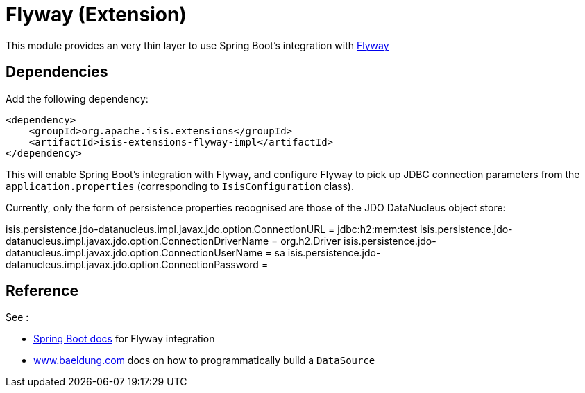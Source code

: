 = Flyway (Extension)
:Notice: Licensed to the Apache Software Foundation (ASF) under one or more contributor license agreements. See the NOTICE file distributed with this work for additional information regarding copyright ownership. The ASF licenses this file to you under the Apache License, Version 2.0 (the "License"); you may not use this file except in compliance with the License. You may obtain a copy of the License at. http://www.apache.org/licenses/LICENSE-2.0 . Unless required by applicable law or agreed to in writing, software distributed under the License is distributed on an "AS IS" BASIS, WITHOUT WARRANTIES OR  CONDITIONS OF ANY KIND, either express or implied. See the License for the specific language governing permissions and limitations under the License.


This module provides an very thin layer to use Spring Boot's integration with https://flywaydb.org[Flyway]

== Dependencies

Add the following dependency:

[source,xml]
----
<dependency>
    <groupId>org.apache.isis.extensions</groupId>
    <artifactId>isis-extensions-flyway-impl</artifactId>
</dependency>
----

This will enable Spring Boot's integration with Flyway, and configure Flyway to pick up JDBC connection parameters from the `application.properties` (corresponding to `IsisConfiguration` class).

Currently, only the form of persistence properties recognised are those of the JDO DataNucleus object store:

isis.persistence.jdo-datanucleus.impl.javax.jdo.option.ConnectionURL = jdbc:h2:mem:test
isis.persistence.jdo-datanucleus.impl.javax.jdo.option.ConnectionDriverName = org.h2.Driver
isis.persistence.jdo-datanucleus.impl.javax.jdo.option.ConnectionUserName = sa
isis.persistence.jdo-datanucleus.impl.javax.jdo.option.ConnectionPassword =





== Reference

See :

* https://docs.spring.io/spring-boot/docs/current/reference/html/howto.html#howto-execute-flyway-database-migrations-on-startup[Spring Boot docs] for Flyway integration
* https://www.baeldung.com/spring-boot-configure-data-source-programmatic[www.baeldung.com] docs on how to programmatically build a `DataSource`
